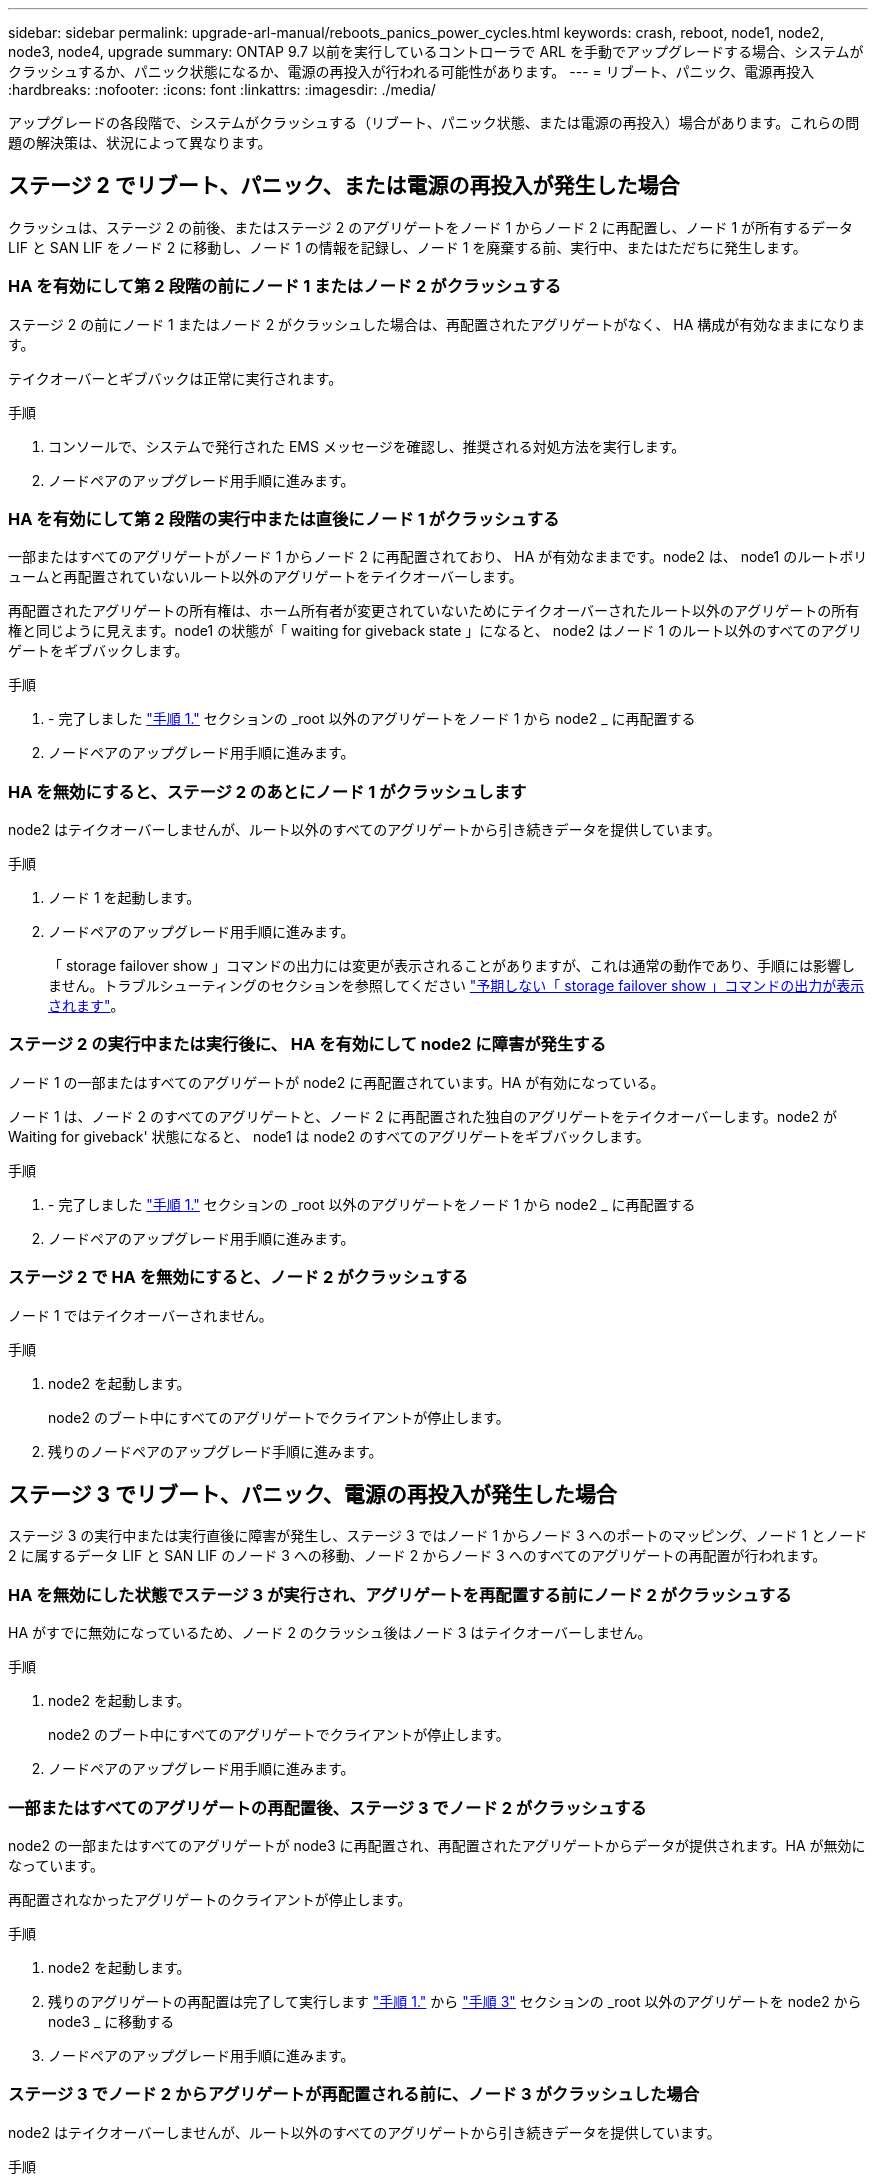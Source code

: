 ---
sidebar: sidebar 
permalink: upgrade-arl-manual/reboots_panics_power_cycles.html 
keywords: crash, reboot, node1, node2, node3, node4, upgrade 
summary: ONTAP 9.7 以前を実行しているコントローラで ARL を手動でアップグレードする場合、システムがクラッシュするか、パニック状態になるか、電源の再投入が行われる可能性があります。 
---
= リブート、パニック、電源再投入
:hardbreaks:
:nofooter: 
:icons: font
:linkattrs: 
:imagesdir: ./media/


[role="lead"]
アップグレードの各段階で、システムがクラッシュする（リブート、パニック状態、または電源の再投入）場合があります。これらの問題の解決策は、状況によって異なります。



== ステージ 2 でリブート、パニック、または電源の再投入が発生した場合

クラッシュは、ステージ 2 の前後、またはステージ 2 のアグリゲートをノード 1 からノード 2 に再配置し、ノード 1 が所有するデータ LIF と SAN LIF をノード 2 に移動し、ノード 1 の情報を記録し、ノード 1 を廃棄する前、実行中、またはただちに発生します。



=== HA を有効にして第 2 段階の前にノード 1 またはノード 2 がクラッシュする

ステージ 2 の前にノード 1 またはノード 2 がクラッシュした場合は、再配置されたアグリゲートがなく、 HA 構成が有効なままになります。

テイクオーバーとギブバックは正常に実行されます。

.手順
. コンソールで、システムで発行された EMS メッセージを確認し、推奨される対処方法を実行します。
. ノードペアのアップグレード用手順に進みます。




=== HA を有効にして第 2 段階の実行中または直後にノード 1 がクラッシュする

一部またはすべてのアグリゲートがノード 1 からノード 2 に再配置されており、 HA が有効なままです。node2 は、 node1 のルートボリュームと再配置されていないルート以外のアグリゲートをテイクオーバーします。

再配置されたアグリゲートの所有権は、ホーム所有者が変更されていないためにテイクオーバーされたルート以外のアグリゲートの所有権と同じように見えます。node1 の状態が「 waiting for giveback state 」になると、 node2 はノード 1 のルート以外のすべてのアグリゲートをギブバックします。

.手順
. - 完了しました link:relocate_non_root_aggr_node1_node2.html#step1["手順 1."] セクションの _root 以外のアグリゲートをノード 1 から node2 _ に再配置する
. ノードペアのアップグレード用手順に進みます。




=== HA を無効にすると、ステージ 2 のあとにノード 1 がクラッシュします

node2 はテイクオーバーしませんが、ルート以外のすべてのアグリゲートから引き続きデータを提供しています。

.手順
. ノード 1 を起動します。
. ノードペアのアップグレード用手順に進みます。
+
「 storage failover show 」コマンドの出力には変更が表示されることがありますが、これは通常の動作であり、手順には影響しません。トラブルシューティングのセクションを参照してください link:issues_multiple_stages_of_procedure.html#Unexpected-storage-failover-show-command-output["予期しない「 storage failover show 」コマンドの出力が表示されます"]。





=== ステージ 2 の実行中または実行後に、 HA を有効にして node2 に障害が発生する

ノード 1 の一部またはすべてのアグリゲートが node2 に再配置されています。HA が有効になっている。

ノード 1 は、ノード 2 のすべてのアグリゲートと、ノード 2 に再配置された独自のアグリゲートをテイクオーバーします。node2 が Waiting for giveback' 状態になると、 node1 は node2 のすべてのアグリゲートをギブバックします。

.手順
. - 完了しました link:relocate_non_root_aggr_node1_node2.html#step1["手順 1."] セクションの _root 以外のアグリゲートをノード 1 から node2 _ に再配置する
. ノードペアのアップグレード用手順に進みます。




=== ステージ 2 で HA を無効にすると、ノード 2 がクラッシュする

ノード 1 ではテイクオーバーされません。

.手順
. node2 を起動します。
+
node2 のブート中にすべてのアグリゲートでクライアントが停止します。

. 残りのノードペアのアップグレード手順に進みます。




== ステージ 3 でリブート、パニック、電源の再投入が発生した場合

ステージ 3 の実行中または実行直後に障害が発生し、ステージ 3 ではノード 1 からノード 3 へのポートのマッピング、ノード 1 とノード 2 に属するデータ LIF と SAN LIF のノード 3 への移動、ノード 2 からノード 3 へのすべてのアグリゲートの再配置が行われます。



=== HA を無効にした状態でステージ 3 が実行され、アグリゲートを再配置する前にノード 2 がクラッシュする

HA がすでに無効になっているため、ノード 2 のクラッシュ後はノード 3 はテイクオーバーしません。

.手順
. node2 を起動します。
+
node2 のブート中にすべてのアグリゲートでクライアントが停止します。

. ノードペアのアップグレード用手順に進みます。




=== 一部またはすべてのアグリゲートの再配置後、ステージ 3 でノード 2 がクラッシュする

node2 の一部またはすべてのアグリゲートが node3 に再配置され、再配置されたアグリゲートからデータが提供されます。HA が無効になっています。

再配置されなかったアグリゲートのクライアントが停止します。

.手順
. node2 を起動します。
. 残りのアグリゲートの再配置は完了して実行します link:relocate_non_root_aggr_node2_node3.html#step1["手順 1."] から link:relocate_non_root_aggr_node2_node3.html#step3["手順 3"] セクションの _root 以外のアグリゲートを node2 から node3 _ に移動する
. ノードペアのアップグレード用手順に進みます。




=== ステージ 3 でノード 2 からアグリゲートが再配置される前に、ノード 3 がクラッシュした場合

node2 はテイクオーバーしませんが、ルート以外のすべてのアグリゲートから引き続きデータを提供しています。

.手順
. ノード 3 を起動します。
. ノードペアのアップグレード用手順に進みます。




=== アグリゲートの再配置中に、ステージ 3 でノード 3 がクラッシュした場合

node2 によるアグリゲートのノード 3 への再配置中にノード 3 がクラッシュした場合、 node2 を使用すると残りのアグリゲートの再配置が中止されます。

node2 では残りのアグリゲートの処理が続行されますが、 node3 のブート中にすでに node3 に再配置されたアグリゲートでクライアントが停止する可能性があります。

.手順
. ノード 3 を起動します。
. - 完了しました link:relocate_non_root_aggr_node2_node3.html#step3["手順 3"] セクションの「ルート以外のアグリゲートを node2 から node3 _ に再配置する」を再度実行します。
. ノードペアのアップグレード用手順に進みます。




=== ステージ 3 でクラッシュすると、ノード 3 がブートしない

重大な障害が原因で、ステージ 3 のクラッシュ後に node3 をブートすることはできません。

.ステップ
. テクニカルサポートにお問い合わせください。




=== ステージ 3 のあと、ステージ 5 の前に node2 がクラッシュします

ノード 3 では、すべてのアグリゲートのデータの提供が続行されます。HA ペアが無効になります。

.手順
. node2 を起動します。
. ノードペアのアップグレード用手順に進みます。




=== ステージ 3 の完了後、ステージ 5 の前にノード 3 がクラッシュした場合

ステージ 3 の完了後、ステージ 5 の前にノード 3 がクラッシュした場合。HA ペアが無効になります。

.手順
. ノード 3 を起動します。
+
すべてのアグリゲートがクライアントで停止します。

. ノードペアのアップグレード用手順に進みます。




== ステージ 5 でリブート、パニック、または電源の再投入が発生した場合

クラッシュは、ステージ 5 、ノード 4 のインストールとブートのステージ、ノード 2 からノード 4 へのポートのマッピング、ノード 2 に属するデータ LIF と SAN LIF のノード 2 からノード 4 への移動、ノード 2 のすべてのアグリゲートのノード 3 からノード 4 への再配置の実行中に発生する可能性があります。



=== ステージ 5 でノード 3 がクラッシュする

ノード 3 の一部またはすべてのアグリゲートが node4 に再配置されている。node4 にはテイクオーバーは行われず、 node3 がすでに再配置されたルート以外のアグリゲートは引き続き提供されます。HA ペアが無効になります。

node3 が再度ブートするまでは、残りのアグリゲートが停止している必要があります。

.手順
. ノード 3 を起動します。
. node2 に属していた残りのアグリゲートを再配置します link:relocate_node2_non_root_aggr_node3_node4.html#Step1["手順 1."] から link:relocate_node2_non_root_aggr_node3_node4.html#step3["手順 3"] セクションの _Relocate node2 のルート以外のアグリゲートを node3 から node4 に再配置する例を次に示します。
. ノードペアのアップグレード用手順に進みます。




=== ステージ 5 でノード 4 がクラッシュした場合

ノード 3 の一部またはすべてのアグリゲートが node4 に再配置されている。node3 は、自身が所有しているルート以外のアグリゲートおよび再配置されていないアグリゲートを引き続き提供します。HA が無効になっています。

ノード 4 が再びブートするまで再配置されたルート以外のアグリゲートは停止します。

.手順
. ノード 4 を起動します。
. 再度完了して、 node2 に属していた残りのアグリゲートを再配置します link:relocate_node2_non_root_aggr_node3_node4.html#Step1["手順 1."] から link:relocate_node2_non_root_aggr_node3_node4.html#step3["手順 3"] In _Relocate node2 のルート以外のアグリゲートを node3 から node4 に再配置します。
. ノードペアのアップグレード用手順に進みます。

